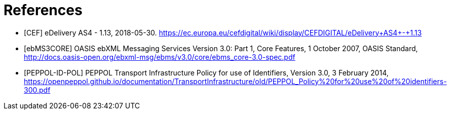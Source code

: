 = References

[[ref_CEF]]
* [CEF] eDelivery AS4 - 1.13, 2018-05-30. https://ec.europa.eu/cefdigital/wiki/display/CEFDIGITAL/eDelivery+AS4+-+1.13

[[ref_ebMS3CORE]]
* [ebMS3CORE] OASIS ebXML Messaging Services Version 3.0: Part 1, Core Features, 1 October 2007, OASIS Standard, http://docs.oasis-open.org/ebxml-msg/ebms/v3.0/core/ebms_core-3.0-spec.pdf

[[ref_PEPPOL-ID-POL]]
* [PEPPOL-ID-POL] PEPPOL Transport Infrastructure Policy for use of Identifiers, Version 3.0, 3 February 2014, https://openpeppol.github.io/documentation/TransportInfrastructure/old/PEPPOL_Policy%20for%20use%20of%20identifiers-300.pdf
